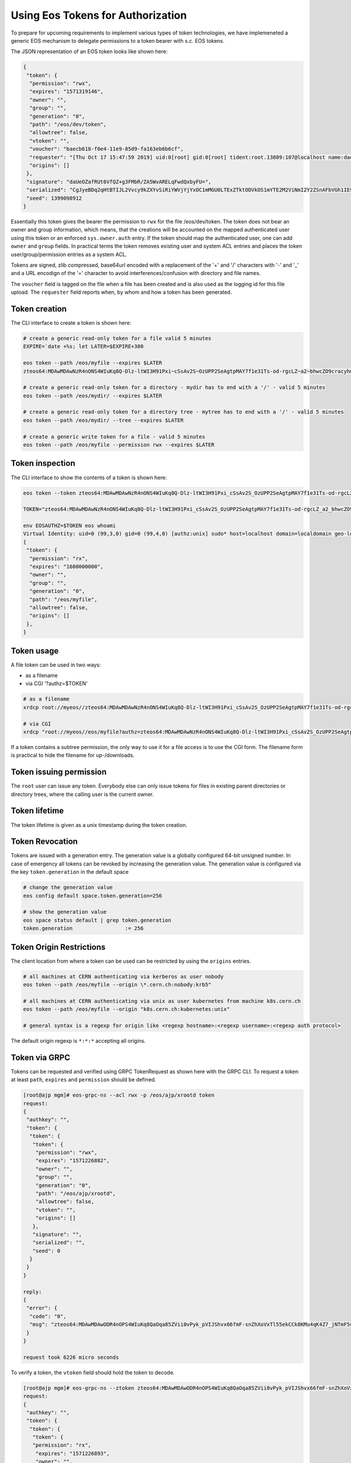 .. highlight:: rst

.. _tokens:

Using Eos Tokens for Authorization
==================================

To prepare for upcoming requirements to implement various types of token technologies, we have implemeneted a generic EOS mechanism to delegate permissions to a token bearer with s.c. EOS tokens.

The JSON representation of an EOS token looks like shown here:

.. code-block:: bash

   {
    "token": {
     "permission": "rwx",
     "expires": "1571319146",
     "owner": "",
     "group": "",
     "generation": "0",
     "path": "/eos/dev/token",
     "allowtree": false,
     "vtoken": "",
     "voucher": "baecb618-f0e4-11e9-85d9-fa163eb6b6cf",
     "requester": "[Thu Oct 17 15:47:59 2019] uid:0[root] gid:0[root] tident:root.13809:107@localhost name:daemon dn: prot:sss host:localhost domain:localdomain geo:cern sudo:1",
     "origins": []
    },
    "signature": "daUeOZafRUt6VfQZ+g3FMbR/ZA5WvARELqFwdQxbyFU=",
    "serialized": "CgJyeBDq2qHtBTIJL2Vvcy9kZXYvSiRiYWVjYjYxOC1mMGU0LTExZTktODVkOS1mYTE2M2ViNmI2Y2ZSnAFbVGh1IE9jdCAxNyAxNTo0Nzo1OSAyMDE5XSB1aWQ6MFtyb290XSBnaWQ6MFtyb290XSB0aWRlbnQ6cm9vdC4xMzgwOToxMDdAbG9jYWxob3N0IG5hbWU6ZGFlbW9uIGRuOiBwcm90OnNzcyBob3N0OmxvY2FsaG9zdCBkb21haW46bG9jYWxkb21haW4gZ2VvOmFqcCBzdWRvOjE=",
    "seed": 1399098912
   }


Essentially this token gives the bearer the permission to ``rwx`` for the file /eos/dev/token. The token does not bear an
owner and group information, which means, that the creations will be accounted on the mapped authenticated user using this token or an enforced ``sys.owner.auth`` entry. If the token should map the authenticated user, one can add ``owner`` and ``group`` fields. In practical terms the token removes existing user and system ACL entries and places the token user/group/permission entries as a system ACL.

Tokens are signed, zlib compressed, base64url encoded with a replacement of the '+' and '/' characters with '-' and '_'  and a URL encodign of the '=' character to avoid interferences/confusion with directory and file names.

The ``voucher`` field is tagged on the file when a file has been created and is also used as the logging id for this file upload. The ``requester`` field reports when, by whom and how a token has been generated.
   
Token creation
--------------

The CLI interface to create a token is shown here:

.. code-block:: bash

   # create a generic read-only token for a file valid 5 minutes
   EXPIRE=`date +%s; let LATER=$EXPIRE+300

   eos token --path /eos/myfile --expires $LATER
   zteos64:MDAwMDAwNzR4nONS4WIuKq8Q-Dlz-ltWI3H91Pxi~cSsAv2S~OzUPP2SeAgtpMAY7f1e31Ts-od-rgcLZ~a2~bhwcZO9cracyhm1b3c6jpRIEWWOws71Ox6xAABeTC8I

   # create a generic read-only token for a directory - mydir has to end with a '/' - valid 5 minutes
   eos token --path /eos/mydir/ --expires $LATER

   # create a generic read-only token for a directory tree - mytree has to end with a '/' - valid 5 minutes
   eos token --path /eos/mydir/ --tree --expires $LATER

   # create a generic write token for a file - valid 5 minutes
   eos token --path /eos/myfile --permission rwx --expires $LATER

Token inspection
----------------

The CLI interface to show the contents of a token is shown here:

.. code-block:: bash

   eos token --token zteos64:MDAwMDAwNzR4nONS4WIuKq8Q-Dlz-ltWI3H91Pxi_cSsAv2S_OzUPP2SeAgtpMAY7f1e31Ts-od-rgcLZ_a2_bhwcZO9cracyhm1b3c6jpRIEWWOws7

   TOKEN="zteos64:MDAwMDAwNzR4nONS4WIuKq8Q-Dlz-ltWI3H91Pxi_cSsAv2S_OzUPP2SeAgtpMAY7f1e31Ts-od-rgcLZ_a2_bhwcZO9cracy"
   
   env EOSAUTHZ=$TOKEN eos whoami
   Virtual Identity: uid=0 (99,3,0) gid=0 (99,4,0) [authz:unix] sudo* host=localhost domain=localdomain geo-location=ajp
   {
    "token": {
     "permission": "rx",
     "expires": "1600000000",
     "owner": "",
     "group": "",
     "generation": "0",
     "path": "/eos/myfile",
     "allowtree": false,
     "origins": []
    },
   }

Token usage
-----------

A file token can be used in two ways:

* as a filename
* via CGI '?authz=$TOKEN'

.. code-block:: bash

   # as a filename
   xrdcp root://myeos//zteos64:MDAwMDAwNzR4nONS4WIuKq8Q-Dlz-ltWI3H91Pxi_cSsAv2S_OzUPP2SeAgtpMAY7f1e31Ts-od-rgcLZ_a2_bhwcZO9cracy /tmp/

   # via CGI
   xrdcp "root://myeos//eos/myfile?authz=zteos64:MDAwMDAwNzR4nONS4WIuKq8Q-Dlz-ltWI3H91Pxi_cSsAv2S_OzUPP2SeAgtpMAY7f1e31Ts-od+rgcLZ_a2_bhwcZO9cracy" /tmp/

If a token contains a subtree permission, the only way to use it for a file access is to use the CGI form. The filename form is practical to hide the filename for up-/downloads.

Token issuing permission
------------------------

The ``root`` user can issue any token. Everybody else can only issue tokens for files in existing parent directories or directory trees, where the calling user is the current owner.

Token lifetime 
---------------

The token lifetime is given as a unix timestamp during the token creation. 

Token Revocation
----------------

Tokens are issued with a generation entry. The generation value is a globally configured 64-bit unsigned number. In case of emergency all tokens can be revoked by increasing the generation value. The generation value is configured via the key ``token.generation`` in the default space

.. code-block:: bash

   # change the generation value 
   eos config default space.token.generation=256

   # show the generation value
   eos space status default | grep token.generation
   token.generation                 := 256

Token Origin Restrictions
-------------------------

The client location from where a token can be used can be restricted by using the ``origins`` entries.

.. code-block:: bash

   # all machines at CERN authenticating via kerberos as user nobody		
   eos token --path /eos/myfile --origin \*.cern.ch:nobody:krb5"

   # all machines at CERN authenticating via unix as user kubernetes from machine k8s.cern.ch
   eos token --path /eos/myfile --origin "k8s.cern.ch:kubernetes:unix"

   # general syntax is a regexp for origin like <regexp hostname>:<regexp username>:<regexp auth protocol>

The default origin regexp is ``*:*:*`` accepting all origins.


Token via GRPC
--------------

Tokens can be requested and verified using GRPC TokenRequest as shown here with the GRPC CLI. To request a token at least ``path``, ``expires`` and ``permission`` should be defined.


.. code-block:: bash

   [root@ajp mgm]# eos-grpc-ns --acl rwx -p /eos/ajp/xrootd token
   request: 
   {
    "authkey": "",
    "token": {
     "token": {
      "token": {
       "permission": "rwx",
       "expires": "1571226882",
       "owner": "",
       "group": "",
       "generation": "0",
       "path": "/eos/ajp/xrootd",
       "allowtree": false,
       "vtoken": "",
       "origins": []
      },
      "signature": "",
      "serialized": "",
      "seed": 0
     }
    }
   }
   
   reply: 
   {
    "error": {
     "code": "0",
     "msg": "zteos64:MDAwMDAwODR4nOPS4WIuKq8QaOqa85ZVii0vPyk_pVIJShvx66fmF-snZhXoVxTl55ekCCk8KMu4qK4Z7_jNTmF5u0_z5hP1J97v3K3G29cid0O4gv-5FEnmKUyavGstGwCiYjHe"
    }
   }

   request took 6226 micro seconds


To verify a token, the ``vtoken`` field should hold the token to decode.

.. code-block:: bash

   [root@ajp mgm]# eos-grpc-ns --ztoken zteos64:MDAwMDAwODR4nOPS4WIuKq8QaOqa85ZVii0vPyk_pVIJShvx66fmF-snZhXoVxTl55ekCCk8KMu4qK4Z7_jNTmF5u0_z5hP1J97v3K3G29cid0O4gv-5FEnmKUyavGstGwCiYjHe token
   request: 
   {
    "authkey": "",
    "token": {
     "token": {
      "token": {
      "permission": "rx",
       "expires": "1571226893",
       "owner": "",
       "group": "",
       "generation": "0",
       "path": "",
       "allowtree": false,
       "vtoken": "zteos64:MDAwMDAwODR4nOPS4WIuKq8QaOqa85ZVii0vPyk_pVIJShvx66fmF-snZhXoVxTl55ekCCk8KMu4qK4Z7_jNTmF5u0_z5hP1J97v3K3G29cid0O4gv-5FEnmKUyavGstGwCiYjHe",
       "origins": []
      },
      "signature": "",
      "serialized": "",
     "seed": 0
     }
    }
   }

   reply: 
   {
    "error": {
    "code": "0",
    "msg": "{\n \"token\": {\n  \"permission\": \"rwx\",\n  \"expires\": \"1571321093\",\n  \"owner\": \"nobody\",\n  \"group\": \"nobody\",\n  \"generation\": \"0\",\n  \"path\": \"/eos/ajp/xrootd\",\n  \"allowtree\": false,\n  \"vtoken\": \"\",\n  \"voucher\": \"6496c338-f0e6-11e9-b81d-fa163eb6b6cf\",\n  \"requester\": \"[Thu Oct 17 15:59:53 2019] uid:99[nobody] gid:99[nobody] tident:.1:46602@[:1] name: dn: prot:grpc host:[:1] domain:localdomain geo:cern sudo:0\",\n  \"origins\": []\n },\n \"signature\": \"2B8qIUfJ6rTusI2NFXKH70AoXZ55wKUUDijFCK3e2bY=\",\n \"serialized\": \"CgNyd3gQheqh7QUaBm5vYm9keSIGbm9ib2R5Mg8vZW9zL2FqcC94cm9vdGRKJDY0OTZjMzM4LWYwZTYtMTFlOS1iODFkLWZhMTYzZWI2YjZjZlKNAVtUaHUgT2N0IDE3IDE1OjU5OjUzIDIwMTldIHVpZDo5OVtub2JvZHldIGdpZDo5OVtub2JvZHldIHRpZGVudDouMTo0NjYwMkBbOjFdIG5hbWU6IGRuOiBwcm90OmdycGMgaG9zdDpbOjFdIGRvbWFpbjpsb2NhbGRvbWFpbiBnZW86YWpwIHN1ZG86MA==\",\n \"seed\": 844966647\n}\n"
    }
   }

The possible return codes are:

* -EINVAL      : the token cannot be decompressed
* -EINVAL      : the token cannot be parsed
* -EACCES      : the generation number inside the token is not valid anymore
* -EKEYEXPIRED : the token validity has expired
* -EPERM       : the token signature is not correct

Using tokens with SSS security
------------------------------

It is very useful to issue scoped tokens to applications. To avoid the complication of appending tokens to each and every URL  one can use ``sss`` security to forward a generic token for each request via the ``endorsement`` environment variable.

Client and server should share an sss key for a user, which is actually not authorized to use the instance e.g.

.. code-block:: bash

   ############################
   # client
   ############################
   echo 0 u:nfsnobody g:nfsnobody n:eos-test N:5506672669367468033 c:1282122142 e:0 k:0123456789012345678901234567890123456789012345678901234567890123 > $HOME/.eos.keytab
   # point to keytab file
   export XrdSecSSSKT=$HOME/.eos.keytab
   # enforce sss
   export XrdSecPROTOCOL=sss

   ############################
   #server
   ############################

   # server shares the same keytab entry
   echo 0 u:nfsnobody g:nfsnobody n:eos-test N:5506672669367468033 c:1282122142 e:0 k:0123456789012345678901234567890123456789\012345678901234567890123 >> /etc/eos.keytab

   # server bans user nfsnobody or maybe uses already user allow, which bans this user by default
   eos access ban user nfsnobody
  
   # server issues a scoped token binding to a user/group
   TOKEN=`eos token --path /eos/cms/www/ --permission rwx --expires 1600000000 --owner cmsprod --group zh`
 
   ############################
   # client
   ############################
   
   # exports the token in the environment
   export XrdSecsssENDORSEMENT=zteos64:....

   # test the ID
   eos whoami
   Virtual Identity: uid=5410 (65534,99,5410) gid=1339 (65534,99,1338) [authz:sss] host=localhost domain=localdomain geo-location=ajp key=zteos64:....
   {
     "token": {
     "permission": "rwx",
     "expires": "1000000000",
     "owner": "cmsprod",
     "group": "zh",
     "generation": "0",
     "path": "/eos/cms/www/",
     "allowtree": false,
     "vtoken": "",
     "origins": []
    },
   }





